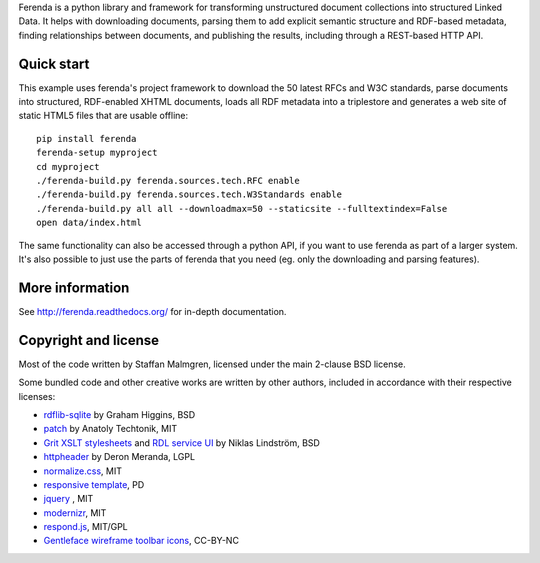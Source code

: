 .. -*- coding: utf-8 -*-

Ferenda is a python library and framework for transforming
unstructured document collections into structured Linked Data. It
helps with downloading documents, parsing them to add explicit
semantic structure and RDF-based metadata, finding relationships
between documents, and publishing the results, including through a
REST-based HTTP API.

.. image:: https://travis-ci.org/staffanm/ferenda.png?branch=master
    :target: http://travis-ci.org/staffanm/ferenda/

.. image:: https://coveralls.io/repos/staffanm/ferenda/badge.png?branch=master
    :target: https://coveralls.io/r/staffanm/ferenda

Quick start
-----------

This example uses ferenda's project framework to download the 50
latest RFCs and W3C standards, parse documents into structured,
RDF-enabled XHTML documents, loads all RDF metadata into a triplestore
and generates a web site of static HTML5 files that are usable
offline::

    pip install ferenda
    ferenda-setup myproject
    cd myproject
    ./ferenda-build.py ferenda.sources.tech.RFC enable
    ./ferenda-build.py ferenda.sources.tech.W3Standards enable
    ./ferenda-build.py all all --downloadmax=50 --staticsite --fulltextindex=False
    open data/index.html

The same functionality can also be accessed through a python API, if
you want to use ferenda as part of a larger system. It's also possible
to just use the parts of ferenda that you need (eg. only the
downloading and parsing features).

More information
----------------

See http://ferenda.readthedocs.org/ for in-depth documentation.

Copyright and license
---------------------

Most of the code written by Staffan Malmgren, licensed under the main
2-clause BSD license.

Some bundled code and other creative works are written by other
authors, included in accordance with their respective licenses:

* `rdflib-sqlite <https://github.com/RDFLib/rdflib-sqlite>`_ by Graham
  Higgins, BSD
* `patch <https://code.google.com/p/python-patch/>`_ by Anatoly
  Techtonik, MIT
* `Grit XSLT stylesheets <http://code.google.com/p/oort/wiki/Grit>`_
  and `RDL service UI
  <https://github.com/rinfo/rdl/tree/master/packages/java/rinfo-service/src/main/webapp/ui>`_
  by Niklas Lindström, BSD
* `httpheader <http://deron.meranda.us/python/httpheader/>`_ by Deron
  Meranda, LGPL
* `normalize.css <http://git.io/normalize>`_, MIT
* `responsive template <http://verekia.com/initializr/responsive-template>`_, PD
* `jquery <http://jquery.com>`_ , MIT
* `modernizr <http://modernizr.com>`_, MIT
* `respond.js <http://github.com/scottjehl/Respond>`_, MIT/GPL
* `Gentleface wireframe toolbar icons
  <http://gentleface.com/free_icon_set.html>`_, CC-BY-NC
  
 
